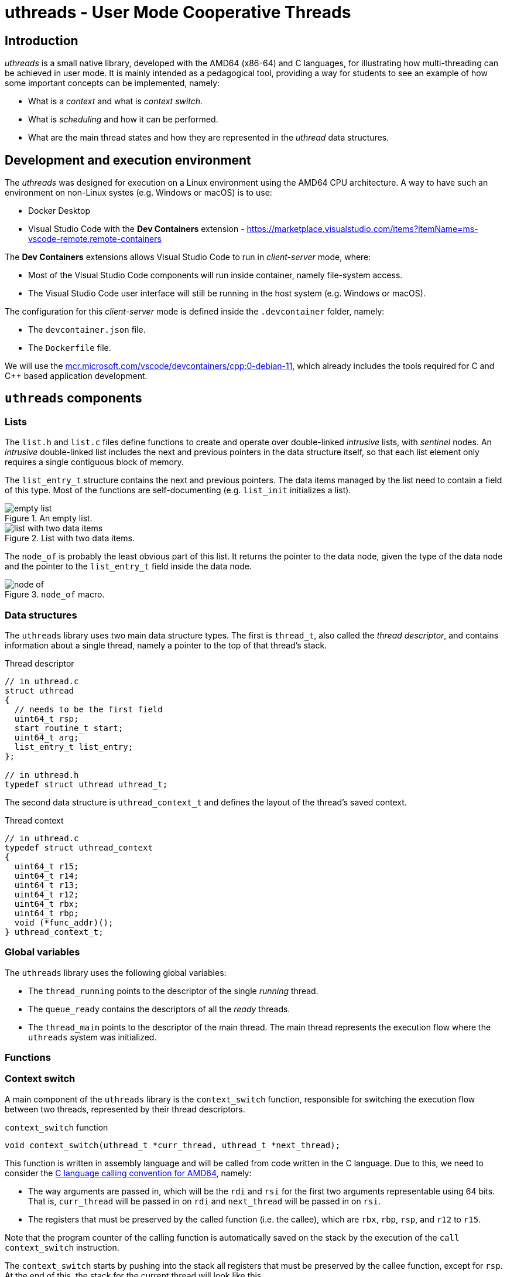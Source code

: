 = uthreads - User Mode Cooperative Threads

== Introduction

_uthreads_ is a small native library, developed with the AMD64 (x86-64) and C languages, for illustrating how multi-threading can be achieved in user mode.
It is mainly intended as a pedagogical tool, providing a way for students to see an example of how some important concepts can be implemented, namely:

* What is a _context_ and what is _context switch_. 
* What is _scheduling_ and how it can be performed.
* What are the main thread states and how they are represented in the _uthread_ data structures.

== Development and execution environment

The _uthreads_ was designed for execution on a Linux environment using the AMD64 CPU architecture.
A way to have such an environment on non-Linux systes (e.g. Windows or macOS) is to use:

* Docker Desktop
* Visual Studio Code with the *Dev Containers* extension - https://marketplace.visualstudio.com/items?itemName=ms-vscode-remote.remote-containers

The *Dev Containers* extensions allows Visual Studio Code to run in _client-server_ mode, where:

* Most of the Visual Studio Code components will run inside container, namely file-system access.
* The Visual Studio Code user interface will still be running in the host system (e.g. Windows or macOS).

The configuration for this _client-server_ mode is defined inside the `.devcontainer` folder, namely:

* The `devcontainer.json` file.
* The `Dockerfile` file.

We will use the https://mcr.microsoft.com/en-us/product/devcontainers/cpp/about[mcr.microsoft.com/vscode/devcontainers/cpp:0-debian-11], which already includes the tools required for C and C++ based application development.

== `uthreads` components

=== Lists

The `list.h` and `list.c` files define functions to create and operate over double-linked _intrusive_ lists, with _sentinel_ nodes.
An _intrusive_ double-linked list includes the next and previous pointers in the data structure itself, so that each list element only requires a single contiguous block of memory.

The `list_entry_t` structure contains the next and previous pointers. 
The data items managed by the list need to contain a field of this type.
Most of the functions are self-documenting (e.g. `list_init` initializes a list).

.An empty list.
[#img-empty-list]
image::imgs/empty-list.png[]

.List with two data items.
[#img-list-with-two-data-items]
image::imgs/list-with-two-data-items.png[]

The `node_of` is probably the least obvious part of this list. 
It returns the pointer to the data node, given the type of the data node and the pointer to the `list_entry_t` field inside the data node.

.`node_of` macro.
[#img-node-of]
image::imgs/node_of.png[]

=== Data structures

The `uthreads` library uses two main data structure types.
The first is `thread_t`, also called the _thread descriptor_, and contains information about a single thread, namely a pointer to the top of that thread's stack.

.Thread descriptor
[source, c]
----
// in uthread.c
struct uthread
{
  // needs to be the first field
  uint64_t rsp;
  start_routine_t start;
  uint64_t arg;
  list_entry_t list_entry;
};

// in uthread.h
typedef struct uthread uthread_t;
----

The second data structure is `uthread_context_t` and defines the layout of the thread's saved context.

.Thread context
[source, c]
----
// in uthread.c
typedef struct uthread_context
{
  uint64_t r15;
  uint64_t r14;
  uint64_t r13;
  uint64_t r12;
  uint64_t rbx;
  uint64_t rbp;
  void (*func_addr)();
} uthread_context_t;
----

=== Global variables

The `uthreads` library uses the following global variables:

* The `thread_running` points to the descriptor of the single _running_ thread. 
* The `queue_ready` contains the descriptors of all the _ready_ threads.
* The `thread_main` points to the descriptor of the main thread. The main thread represents the execution flow where the `uthreads` system was initialized.

=== Functions

=== Context switch [[sec_context_switch]]

A main component of the `uthreads` library is the `context_switch` function, responsible for switching the execution flow between two threads, represented by their thread descriptors.

.`context_switch` function
[source, c]
----
void context_switch(uthread_t *curr_thread, uthread_t *next_thread);
----

This function is written in assembly language and will be called from code written in the C language.
Due to this, we need to consider the link:https://refspecs.linuxfoundation.org/elf/x86_64-abi-0.99.pdf[C language calling convention for AMD64], namely:

* The way arguments are passed in, which will be the `rdi` and `rsi` for the first two arguments representable using 64 bits. That is, `curr_thread` will be passed in on `rdi` and `next_thread` will be passed in on `rsi`.

* The registers that must be preserved by the called function (i.e. the callee), which are `rbx`, `rbp`, `rsp`, and `r12` to `r15`.

Note that the program counter of the calling function is automatically saved on the stack by the execution of the `call context_switch` instruction.

The `context_switch` starts by pushing into the stack all registers that must be preserved by the callee function, except for `rsp`.
At the end of this, the stack for the current thread will look like this.

.Stack of the current thread, after `context_switch` saves the registers.
[#img-uthreads-curr-thread-stack]
image::imgs/uthreads-curr-thread-stack.png[]

The `rsp` register is then saved in the thread descriptor.
This will allows us to recover its value from the thread descriptor when switching back to the current thread.
If the `rsp` was only stored in the stack it would be impossible to recover it in the future, because we wouldn't know where the top of the stack for this thread would be.

Saving the `rsp` register into the current thread descriptor completes the saving of the current thread's context.
The next step is to restore the context for `next_thread`.
In order to do so, we need to first answer the following question: where is this context and what is its shape?

* If `next_thread` already ran in the past, then it execution was suspended due to a `context_switch` execution (where it was the running thread) and therefore its context is saved on its own stack, exactly as shown on xref:img-uthreads-curr-thread-stack[xrefstyle=short].

* If `next_thread` never ran in the past, then `context_switch` didn't yet preserved its context. However, we can make sure that thread creation initializes the thread stack with that exact same structure. This will allows us to write the restore part of `context_switch` without needing to know if `next_thread` already ran or not. Independently of that, its top of stack will have the same structure.

Using the above observations, the restore part of `context_switch` is the inverse of what was done in the first part:

* Move into the `rsp` register the value that was preserved in the thread descriptor.

* Pop all saved registers from stack.

* Return to the function that called `context_switch` when `curr_thread` was switched out of execution, or the thread's entry point if the thread never ran before.


.Context switch.
[#img-uthreads-context-switch]
image::imgs/uthreads-context-switch.png[]

The complete code for the `contex_switch` function is

.`context_switch` function
[source, c]
----
/* 
 * void context_switch(uthread_t *curr_thread, uthread_t *next_thread);
 *
 * Full context switch, saving the current thread context
 *  - %rdi has curr_thread
 *  - %rsi has next_thread
 */
context_switch:
    // suspend curr_thread ...
    // ... by saving the registers that aren't saved by the C compiler generated code 
	pushq %rbp
	pushq %rbx
	pushq %r12
	pushq %r13
	pushq %r14
	pushq %r15

    // ... %rsp is the only one that cannot be saved in the stack
    //     so we save it in the curr_thread descriptor
	movq %rsp, (%rdi)
	
    // resume next_thread ...
    // ... by loading the th1 stack from the th1 descriptor
	movq (%rsi), %rsp
	
    // ... and restoring the saved registers when next_thread was suspended
	popq %r15
	popq %r14
	popq %r13
	popq %r12
	popq %rbx
	popq %rbp
	
    // ... returning to the point on next_thread that called context_switch
	ret
----

==== `uthreads` initialization

The `ut_init` function initializes the `uthreads` system.
The main thing performed by this function is the `queue_ready` initialization, which will start empty.

==== Thread creation

The `ut_create` function creates a new thread and adds it to the `queue_ready`.
It receives a pointer to the function defining the thread execution and an argument to pass to it.

.`ut_create` function
[source, c]
----
typedef void (*thread_function_t)(uint64_t);
uthread_t *ut_create(thread_function_t thread_function, uint64_t arg)
----

This function starts by allocating space for two important things: the thread descriptor and the thread stack.
The current implementation uses a single block of memory to contain both things: the descriptor will be located at block start;
the stack will start from the block end, since the stack grows downward.

The `ut_create` function then initializes the top of the stack _as if_ a `context_switch` had run. 
As described in the <<sec-context-switch, `context_switch` section>>, this will be assumed when the `context_switch` runs.
For that, a `uthread_context` structure is mapped into the top end of the stack.

.Thread stack and descriptor after thread creation.
[#img-uthreads-thread-create]
image::imgs/uthreads-create.png[]

The first `context_switch` that switchs execution into the created thread will use that initialized context.
Namely, the `ret` instruction executed at the end of the `context_switch` will jump the processor execution to the address in `ret_addr`.
At first sight this could be the thread's entry point address.
However, this `ret_addr` will instead point to `internal_start`, which is a wrapper on top of the thread function.
This wrapper will be responsible for:

* Calling the thread's entry point, passing in the argument defined on the `ut_create` call.
* When the thread finishes execution, freeing the allocated memory, and scheduling the execution of a different thread.

==== Scheduling

The `schedule` function is responsible to select the next thread to run and switch the execution into it.

* The next thread to run will be the one at the head of the _ready queue_, that is, the thread that is in the ready state longer.

* Call `context_switch`, from the current thread into that next thread; using and updating the `thread_running` global variable.

.`schedule` function
[source, c]
----
void schedule()
{
  uthread_t *next_thread = list_is_empty(&queue_ready)
                               ? thread_main
                               : node_of(list_remove_head(&queue_ready), uthread_t, list_entry);
  if (next_thread == thread_running)
  {
    // no context is needed because next_thread is already running
    return;
  }
  uthread_t *current = thread_running;
  thread_running = next_thread;
  context_switch(current, next_thread);
}
----
